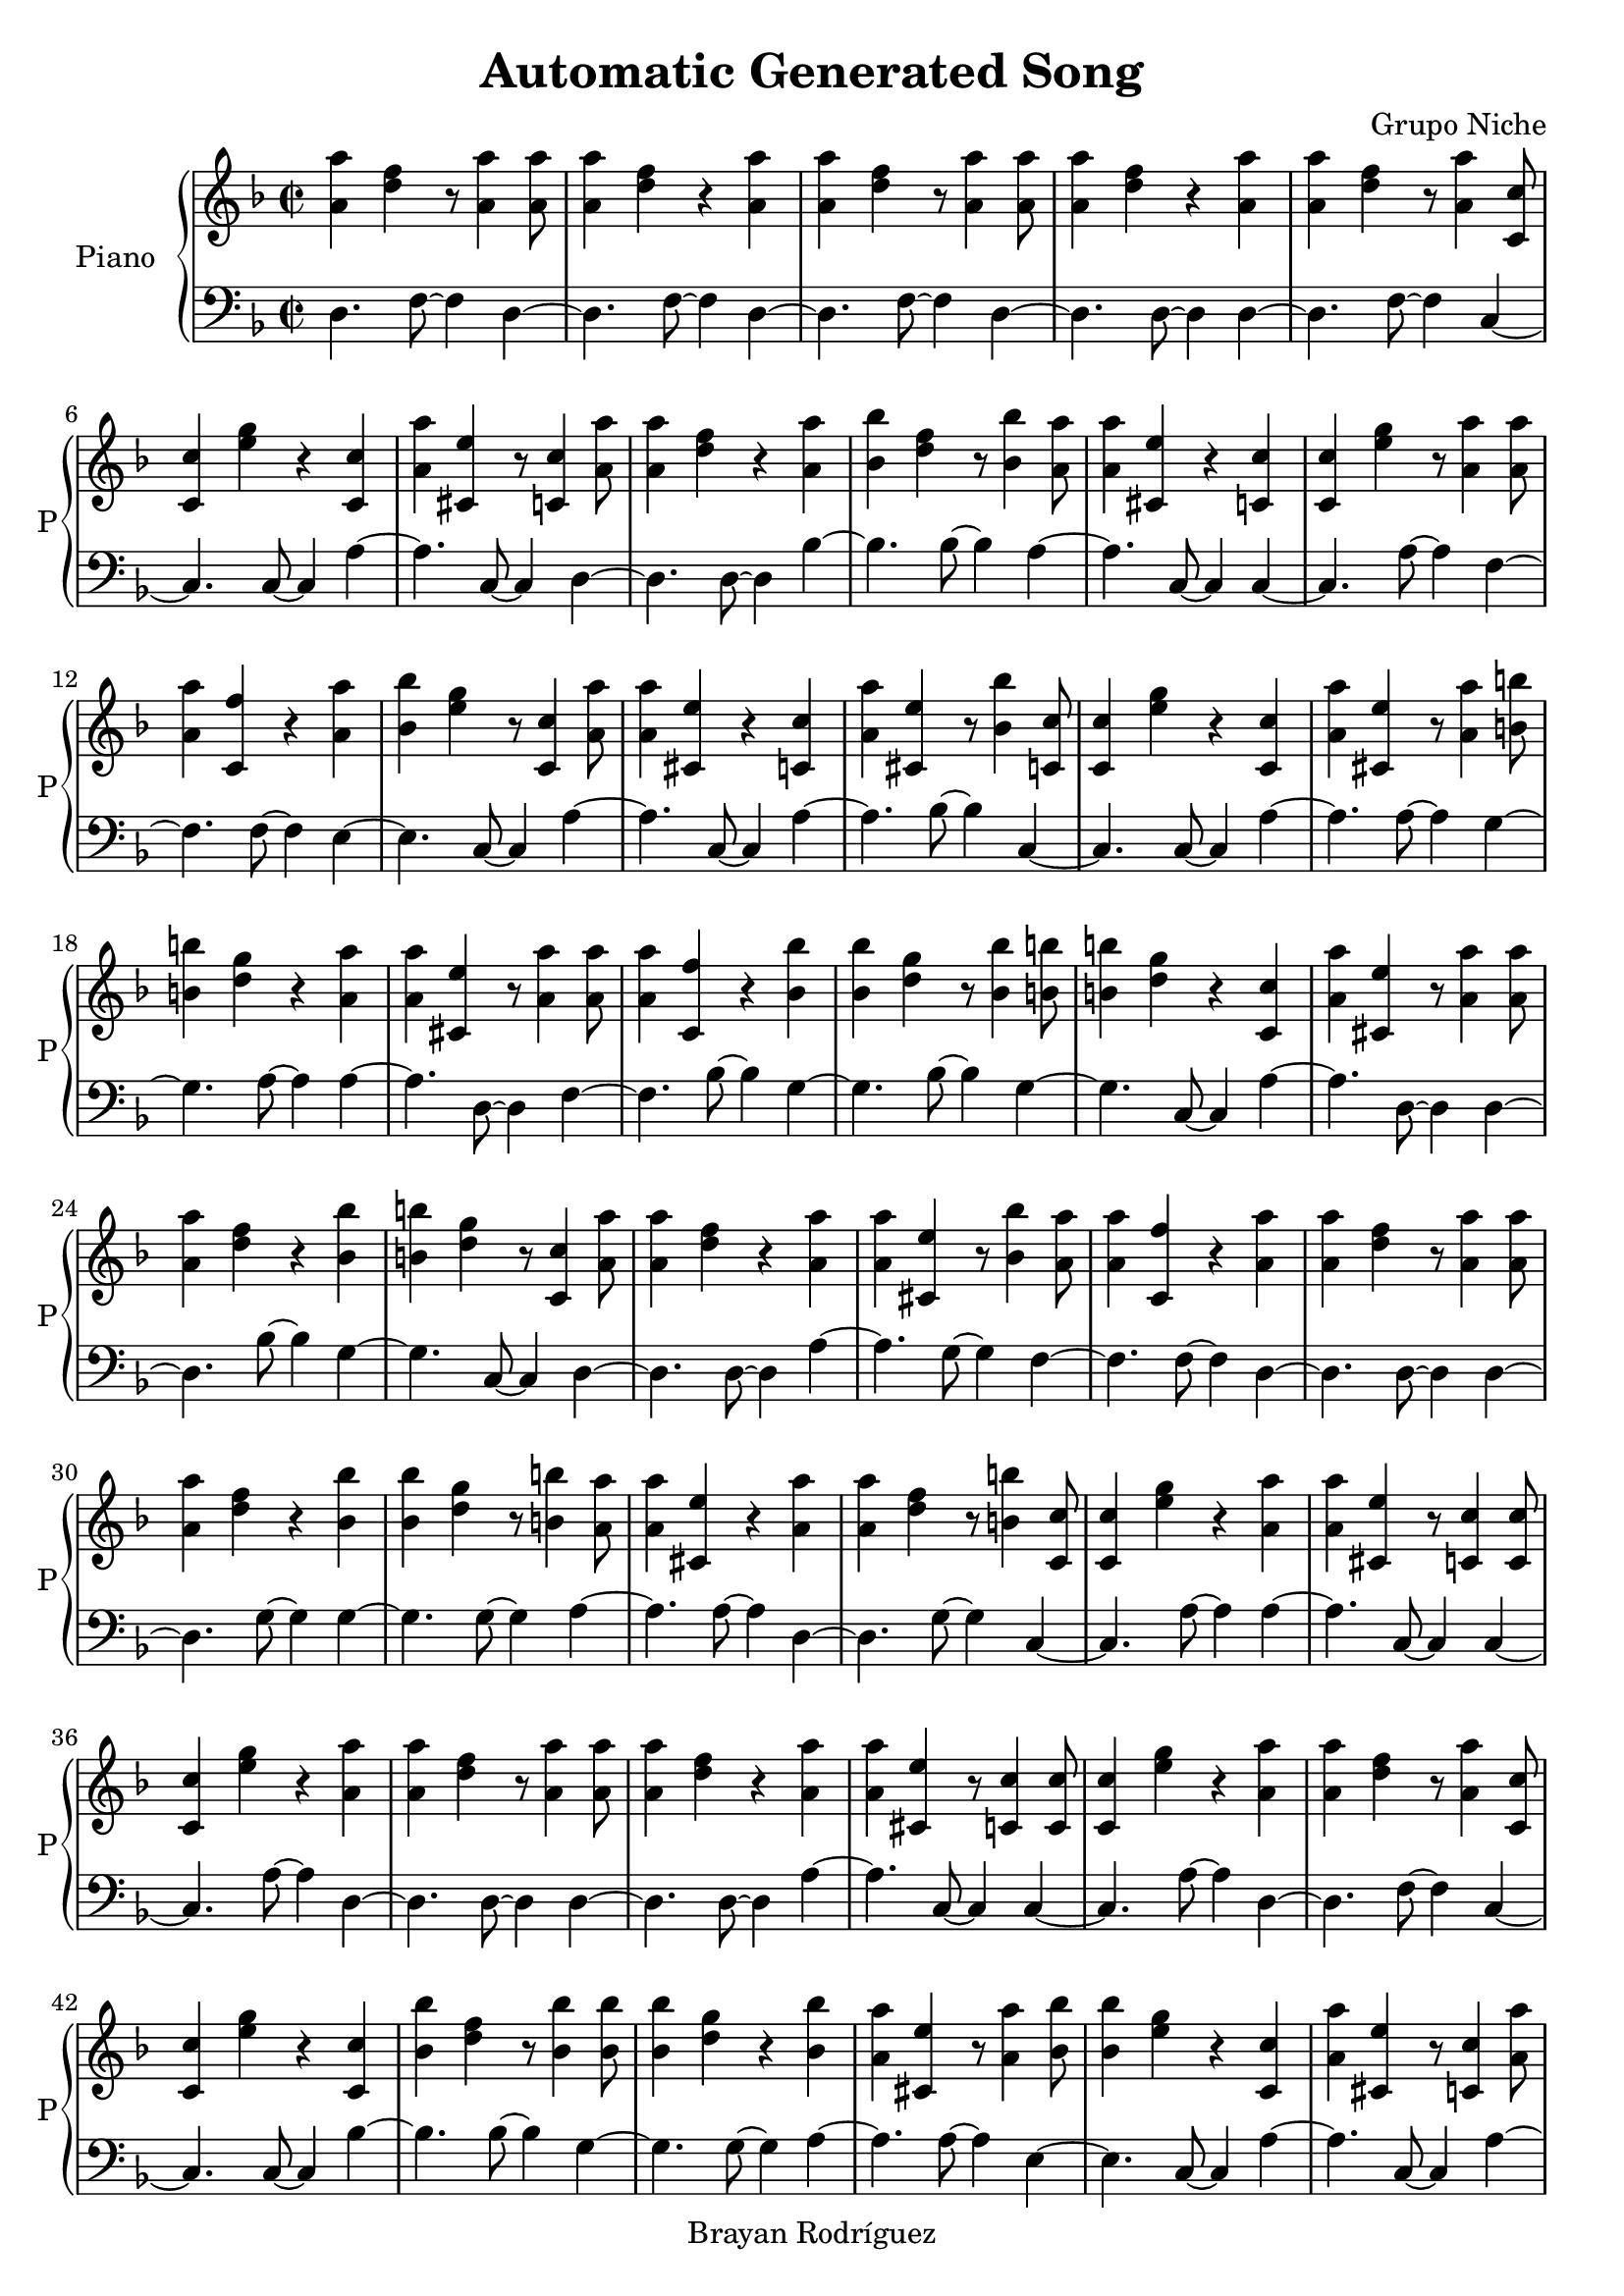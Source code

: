 \version "2.18.2"
\header {
 title = "Automatic Generated Song"
 composer = "Grupo Niche"
 copyright = "Brayan Rodríguez"
}

global = {\key d \minor\time 2/2
}

 right = {
\global
<a' a''>4 <d'' f''>4 r8 <a' a''>4 <a' a''>8 <a' a''>4 <d'' f''>4 r4 <a' a''>4 <a' a''>4 <d'' f''>4 r8 <a' a''>4 <a' a''>8 <a' a''>4 <d'' f''>4 r4 <a' a''>4 <a' a''>4 <d'' f''>4 r8 <a' a''>4 <c' c''>8 <c' c''>4 <e'' g''>4 r4 <c' c''>4 <a' a''>4 <cis' e''>4 r8 <c' c''>4 <a' a''>8 <a' a''>4 <d'' f''>4 r4 <a' a''>4 <bes' bes''>4 <d'' f''>4 r8 <bes' bes''>4 <a' a''>8 <a' a''>4 <cis' e''>4 r4 <c' c''>4 <c' c''>4 <e'' g''>4 r8 <a' a''>4 <a' a''>8 <a' a''>4 <c' f''>4 r4 <a' a''>4 <bes' bes''>4 <e'' g''>4 r8 <c' c''>4 <a' a''>8 <a' a''>4 <cis' e''>4 r4 <c' c''>4 <a' a''>4 <cis' e''>4 r8 <bes' bes''>4 <c' c''>8 <c' c''>4 <e'' g''>4 r4 <c' c''>4 <a' a''>4 <cis' e''>4 r8 <a' a''>4 <b' b''>8 <b' b''>4 <d'' g''>4 r4 <a' a''>4 <a' a''>4 <cis' e''>4 r8 <a' a''>4 <a' a''>8 <a' a''>4 <c' f''>4 r4 <bes' bes''>4 <bes' bes''>4 <d'' g''>4 r8 <bes' bes''>4 <b' b''>8 <b' b''>4 <d'' g''>4 r4 <c' c''>4 <a' a''>4 <cis' e''>4 r8 <a' a''>4 <a' a''>8 <a' a''>4 <d'' f''>4 r4 <bes' bes''>4 <b' b''>4 <d'' g''>4 r8 <c' c''>4 <a' a''>8 <a' a''>4 <d'' f''>4 r4 <a' a''>4 <a' a''>4 <cis' e''>4 r8 <bes' bes''>4 <a' a''>8 <a' a''>4 <c' f''>4 r4 <a' a''>4 <a' a''>4 <d'' f''>4 r8 <a' a''>4 <a' a''>8 <a' a''>4 <d'' f''>4 r4 <bes' bes''>4 <bes' bes''>4 <d'' g''>4 r8 <b' b''>4 <a' a''>8 <a' a''>4 <cis' e''>4 r4 <a' a''>4 <a' a''>4 <d'' f''>4 r8 <b' b''>4 <c' c''>8 <c' c''>4 <e'' g''>4 r4 <a' a''>4 <a' a''>4 <cis' e''>4 r8 <c' c''>4 <c' c''>8 <c' c''>4 <e'' g''>4 r4 <a' a''>4 <a' a''>4 <d'' f''>4 r8 <a' a''>4 <a' a''>8 <a' a''>4 <d'' f''>4 r4 <a' a''>4 <a' a''>4 <cis' e''>4 r8 <c' c''>4 <c' c''>8 <c' c''>4 <e'' g''>4 r4 <a' a''>4 <a' a''>4 <d'' f''>4 r8 <a' a''>4 <c' c''>8 <c' c''>4 <e'' g''>4 r4 <c' c''>4 <bes' bes''>4 <d'' f''>4 r8 <bes' bes''>4 <bes' bes''>8 <bes' bes''>4 <d'' g''>4 r4 <bes' bes''>4 <a' a''>4 <cis' e''>4 r8 <a' a''>4 <bes' bes''>8 <bes' bes''>4 <e'' g''>4 r4 <c' c''>4 <a' a''>4 <cis' e''>4 r8 <c' c''>4 <a' a''>8 <a' a''>4 <cis' e''>4 r4 <c' c''>4 <c' c''>4 <e'' g''>4 r8 <a' a''>4 <b' b''>8 <b' b''>4 <d'' g''>4 r4 <bes' bes''>4 <bes' bes''>4 <d'' f''>4 r8 <bes' bes''>4 <c' c''>8 <c' c''>4 <e'' g''>4 r4 <a' a''>4 <a' a''>4 <c' f''>4 r8 <b' b''>4 <bes' bes''>8 <bes' bes''>4 <d'' f''>4 r4 <bes' bes''>4 <b' b''>4 <d'' g''>4 r8 <c' c''>4 <a' a''>8 <a' a''>4 <cis' e''>4 r4 <c' c''>4 <c' c''>4 <e'' g''>4 r8 <a' a''>4 <bes' bes''>8 <bes' bes''>4 <e'' g''>4 r4 <bes' bes''>4 <c' c''>4 <e'' g''>4 r8 <c' c''>4 <a' a''>8 <a' a''>4 <d'' f''>4 r4 <a' a''>4 <b' b''>4 <d'' g''>4 r8 <bes' bes''>4 <a' a''>8 <a' a''>4 <cis' e''>4 r4 <a' a''>4 <c' c''>4 <e'' g''>4 r8 <a' a''>4 <a' a''>8 <a' a''>4 <cis' e''>4 r4 <a' a''>4 <a' a''>4 <d'' f''>4 r8 <a' a''>4 <bes' bes''>8 <bes' bes''>4 <d'' g''>4 r4 <bes' bes''>4 <bes' bes''>4 <d'' f''>4 r8 <bes' bes''>4 <a' a''>8 <a' a''>4 <cis' e''>4 r4 <c' c''>4 <a' a''>4 <c' f''>4 r8 <a' a''>4 <a' a''>8 <a' a''>4 <cis' e''>4 r4 <a' a''>4 <a' a''>4 <d'' f''>4 r8 <a' a''>4 <a' a''>8 <a' a''>4 <d'' f''>4 r4 <a' a''>4 <a' a''>4 <cis' e''>4 r8 <a' a''>4 <a' a''>8 <a' a''>4 <c' f''>4 r4 <a' a''>4 <a' a''>4 <c' f''>4 r8 <bes' bes''>4 <a' a''>8 <a' a''>4 <cis' e''>4 r4 <c' c''>4 <a' a''>4 <d'' f''>4 r8 <a' a''>4 <a' a''>8 <a' a''>4 <d'' f''>4 r4 <a' a''>4 <a' a''>4 <d'' f''>4 r8 <a' a''>4 <bes' bes''>8 <bes' bes''>4 <e'' g''>4 r4 <c' c''>4 <c' c''>4 <e'' g''>4 r8 <a' a''>4 <a' a''>8 <a' a''>4 <cis' e''>4 r4 <a' a''>4 <c' c''>4 <e'' g''>4 r8 <bes' bes''>4 <a' a''>8 <a' a''>4 <d'' f''>4 r4 <a' a''>4 <a' a''>4 <c' f''>4 r8 <a' a''>4 <bes' bes''>8 <bes' bes''>4 <d'' g''>4 r4 <c' c''>4 <a' a''>4 <cis' e''>4 r8 <c' c''>4 <c' c''>8 <c' c''>4 <e'' g''>4 r4 <bes' bes''>4 <a' a''>4 <c' f''>4 r8 <a' a''>4 <a' a''>8 <a' a''>4 <c' f''>4 r4 <a' a''>4 <bes' bes''>4 <d'' f''>4 r8 <bes' bes''>4 <b' b''>8 <b' b''>4 <d'' g''>4 r4 <bes' bes''>4 <c' c''>4 <e'' g''>4 r8 <a' a''>4 <bes' bes''>8 <bes' bes''>4 <d'' f''>4 r4 <a' a''>4 <a' a''>4 <d'' f''>4 r8 <a' a''>4 <a' a''>8 <a' a''>4 <c' f''>4 r4 <bes' bes''>4 <a' a''>4 <cis' e''>4 r8 <a' a''>4 <bes' bes''>8 <bes' bes''>4 <d'' f''>4 r4 <bes' bes''>4 <a' a''>4 <c' f''>4 r8 <a' a''>4 <a' a''>8 <a' a''>4 <c' f''>4 r4 <a' a''>4 <bes' bes''>4 <d'' f''>4 r8 <bes' bes''>4 <a' a''>8 <a' a''>4 <cis' e''>4 r4 <a' a''>4 <bes' bes''>4 <d'' f''>4 r8 <bes' bes''>4 <a' a''>8 <a' a''>4 <c' f''>4 r4 <a' a''>4 <a' a''>4 <d'' f''>4 r8 <a' a''>4 <a' a''>8 <a' a''>4 <c' f''>4 r4 <a' a''>4 <a' a''>4 <c' f''>4 r8 <a' a''>4 <bes' bes''>8 <bes' bes''>4 <d'' f''>4 r4 <bes' bes''>4 <a' a''>4 <cis' e''>4 r8 <b' b''>4 <a' a''>8 <a' a''>4 <d'' f''>4 r4 <a' a''>4 <bes' bes''>4 <e'' g''>4 r8 <bes' bes''>4 <c' c''>8 <c' c''>4 <e'' g''>4 r4 <c' c''>4 <b' b''>4 <d'' g''>4 r8 <b' b''>4 <a' a''>8 <a' a''>4 <d'' f''>4 r4 <a' a''>4 <a' a''>4 <c' f''>4 r8 <a' a''>4 <bes' bes''>8 <bes' bes''>4 <e'' g''>4 r4 <a' a''>4 <b' b''>4 <d'' g''>4 r8 <bes' bes''>4 <a' a''>8 <a' a''>4 <d'' f''>4 r4 <a' a''>4 <a' a''>4 <c' f''>4 r8 <a' a''>4 <c' c''>8 <c' c''>4 <e'' g''>4 r4 <c' c''>4 <a' a''>4 <cis' e''>4 r8 <a' a''>4 <a' a''>8 <a' a''>4 <d'' f''>4 r4 <a' a''>4 <bes' bes''>4 <d'' f''>4 r8 <a' a''>4 <c' c''>8 <c' c''>4 <e'' g''>4 r4 <c' c''>4 <c' c''>4 <e'' g''>4 r8 <a' a''>4 <a' a''>8 <a' a''>4 <cis' e''>4 r4 <a' a''>4 <a' a''>4 <c' f''>4 r8 <bes' bes''>4 <c' c''>8 <c' c''>4 <e'' g''>4 r4 <c' c''>4 <a' a''>4 <cis' e''>4 r8 <a' a''>4 <a' a''>8 <a' a''>4 <d'' f''>4 r4 <c' c''>4 <a' a''>4 <cis' e''>4 r8 <a' a''>4 <a' a''>8 <a' a''>4 <c' f''>4 r4 <a' a''>4 <a' a''>4 <d'' f''>4 r8 <a' a''>4 <a' a''>8 <a' a''>4 <d'' f''>4 r4 <a' a''>4 <a' a''>4 <d'' f''>4 r8 <a' a''>4 <a' a''>8 <a' a''>4 <c' f''>4 r4 <a' a''>4 <a' a''>4 <c' f''>4 r8 <c' c''>4 <a' a''>8 <a' a''>4 <cis' e''>4 r4 <a' a''>4 <a' a''>4 <d'' f''>4 r8 <a' a''>4 <a' a''>8 <a' a''>4 <d'' f''>4 r4 <c' c''>4 <c' c''>4 <e'' g''>4 r8 <a' a''>4 <a' a''>8 <a' a''>4 <c' f''>4 r4 <a' a''>4 <a' a''>4 <d'' f''>4 r8 <a' a''>4 <a' a''>8 <a' a''>4 <cis' e''>4 r4 <a' a''>4 <a' a''>4 <d'' f''>4 r8 <a' a''>4 <a' a''>8 <a' a''>4 <d'' f''>4 r4 <a' a''>4 <c' c''>4 <e'' g''>4 r8 <a' a''>4 <bes' bes''>8 <bes' bes''>4 <e'' g''>4 r4 <bes' bes''>4 <b' b''>4 <d'' g''>4 r8 <bes' bes''>4 <a' a''>8 <a' a''>4 <cis' e''>4 r4 <c' c''>4 <a' a''>4 <cis' e''>4 r8 <a' a''>4 <a' a''>8 <a' a''>4 <c' f''>4 r4 <a' a''>4 <bes' bes''>4 <e'' g''>4 r8 <c' c''>4 <a' a''>8 <a' a''>4 <c' f''>4 r4 <a' a''>4 <c' c''>4 <e'' g''>4 r8 <c' c''>4 <a' a''>8 <a' a''>4 <d'' f''>4 r4 <a' a''>4 <c' c''>4 <e'' g''>4 r8 <c' c''>4 <a' a''>8 <a' a''>4 <d'' f''>4 r4 <a' a''>4 <bes' bes''>4 <d'' f''>4 r8 <bes' bes''>4 <a' a''>8 <a' a''>4 <cis' e''>4 r4 <a' a''>4 <a' a''>4 <cis' e''>4 r8 <a' a''>4 <a' a''>8 <a' a''>4 <d'' f''>4 r4 <a' a''>4 <a' a''>4 <d'' f''>4 r8 <a' a''>4 <bes' bes''>8 <bes' bes''>4 <e'' g''>4 r4 <c' c''>4 <a' a''>4 <d'' f''>4 r8 <c' c''>4 <a' a''>8 <a' a''>4 <c' f''>4 r4 <a' a''>4 <a' a''>4 <d'' f''>4 r8 <a' a''>4 <bes' bes''>8 <bes' bes''>4 <d'' g''>4 r4 <bes' bes''>4 <a' a''>4 <cis' e''>4 r8 <a' a''>4 <a' a''>8 <a' a''>4 <d'' f''>4 r4 <a' a''>4 <c' c''>4 <e'' g''>4 r8 <a' a''>4 <a' a''>8 <a' a''>4 <d'' f''>4 r4 <bes' bes''>4 <a' a''>4 <cis' e''>4 r8 <c' c''>4 <c' c''>8 <c' c''>4 <e'' g''>4 r4 <a' a''>4 <a' a''>4 <cis' e''>4 r8 <a' a''>4 <a' a''>8 <a' a''>4 <cis' e''>4 r4 <a' a''>4 <a' a''>4 <c' f''>4 r8 <a' a''>4 <bes' bes''>8 <bes' bes''>4 <d'' f''>4 r4 <bes' bes''>4 <bes' bes''>4 <d'' g''>4 r8 <bes' bes''>4 <a' a''>8 <a' a''>4 <cis' e''>4 r4 <a' a''>4 <b' b''>4 <d'' g''>4 r8 <bes' bes''>4 <bes' bes''>8 <bes' bes''>4 <d'' g''>4 r4 <bes' bes''>4 <c' c''>4 <e'' g''>4 r8 <a' a''>4 <a' a''>8 <a' a''>4 <c' f''>4 r4 <a' a''>4 <a' a''>4 <d'' f''>4 r8 <a' a''>4 <a' a''>8 <a' a''>4 <d'' f''>4 r4 <a' a''>4 <a' a''>4 <c' f''>4 r8 <a' a''>4 <a' a''>8 <a' a''>4 <d'' f''>4 r4 <a' a''>4 <a' a''>4 <c' f''>4 r8 <a' a''>4 <a' a''>8 <a' a''>4 <d'' f''>4 r4 <a' a''>4 <a' a''>4 <d'' f''>4 r8 <a' a''>4 <a' a''>8 <a' a''>4 <d'' f''>4 r4 <bes' bes''>4 <bes' bes''>4 <d'' g''>4 r8 <a' a''>4 <a' a''>8 <a' a''>4 <cis' e''>4 r4 <a' a''>4 <c' c''>4 <e'' g''>4 r8 <a' a''>4 <bes' bes''>8 <bes' bes''>4 <d'' g''>4 r4 <b' b''>4 <a' a''>4 <cis' e''>4 r8 <a' a''>4 <a' a''>8 <a' a''>4 <d'' f''>4 r4 <a' a''>4 <a' a''>4 <d'' f''>4 
}

 left = {
\global
d4. f8~ f4d4~ d4.f8~ f4d4~ d4.f8~ f4d4~ d4.d8~ d4d4~ d4.f8~ f4c4~ c4.c8~ c4a4~ a4.c8~ c4d4~ d4.d8~ d4bes4~ bes4.bes8~ bes4a4~ a4.c8~ c4c4~ c4.a8~ a4f4~ f4.f8~ f4e4~ e4.c8~ c4a4~ a4.c8~ c4a4~ a4.bes8~ bes4c4~ c4.c8~ c4a4~ a4.a8~ a4g4~ g4.a8~ a4a4~ a4.d8~ d4f4~ f4.bes8~ bes4g4~ g4.bes8~ bes4g4~ g4.c8~ c4a4~ a4.d8~ d4d4~ d4.bes8~ bes4g4~ g4.c8~ c4d4~ d4.d8~ d4a4~ a4.g8~ g4f4~ f4.f8~ f4d4~ d4.d8~ d4d4~ d4.g8~ g4g4~ g4.g8~ g4a4~ a4.a8~ a4d4~ d4.g8~ g4c4~ c4.a8~ a4a4~ a4.c8~ c4c4~ c4.a8~ a4d4~ d4.d8~ d4d4~ d4.d8~ d4a4~ a4.c8~ c4c4~ c4.a8~ a4d4~ d4.f8~ f4c4~ c4.c8~ c4bes4~ bes4.bes8~ bes4g4~ g4.g8~ g4a4~ a4.a8~ a4e4~ e4.c8~ c4a4~ a4.c8~ c4a4~ a4.c8~ c4c4~ c4.f8~ f4g4~ g4.bes8~ bes4bes4~ bes4.g8~ g4c4~ c4.d8~ d4f4~ f4.g8~ g4bes4~ bes4.g8~ g4g4~ g4.c8~ c4a4~ a4.c8~ c4c4~ c4.f8~ f4e4~ e4.bes8~ bes4c4~ c4.c8~ c4d4~ d4.d8~ d4g4~ g4.g8~ g4a4~ a4.a8~ a4c4~ c4.a8~ a4a4~ a4.a8~ a4d4~ d4.d8~ d4g4~ g4.g8~ g4bes4~ bes4.e8~ e4a4~ a4.c8~ c4f4~ f4.d8~ d4a4~ a4.a8~ a4d4~ d4.f8~ f4d4~ d4.f8~ f4a4~ a4.f8~ f4f4~ f4.f8~ f4f4~ f4.g8~ g4a4~ a4.c8~ c4d4~ d4.d8~ d4d4~ d4.f8~ f4d4~ d4.d8~ d4e4~ e4.c8~ c4c4~ c4.a8~ a4a4~ a4.a8~ a4c4~ c4.e8~ e4d4~ d4.f8~ f4f4~ f4.d8~ d4g4~ g4.c8~ c4a4~ a4.c8~ c4c4~ c4.bes8~ bes4f4~ f4.d8~ d4f4~ f4.d8~ d4bes4~ bes4.bes8~ bes4g4~ g4.g8~ g4c4~ c4.a8~ a4bes4~ bes4.f8~ f4d4~ d4.d8~ d4f4~ f4.g8~ g4a4~ a4.a8~ a4bes4~ bes4.bes8~ bes4f4~ f4.d8~ d4f4~ f4.d8~ d4bes4~ bes4.e8~ e4a4~ a4.a8~ a4bes4~ bes4.bes8~ bes4f4~ f4.d8~ d4d4~ d4.d8~ d4f4~ f4.f8~ f4f4~ f4.f8~ f4bes4~ bes4.g8~ g4a4~ a4.g8~ g4d4~ d4.d8~ d4e4~ e4.bes8~ bes4c4~ c4.c8~ c4g4~ g4.g8~ g4d4~ d4.d8~ d4f4~ f4.f8~ f4e4~ e4.a8~ a4g4~ g4.e8~ e4d4~ d4.d8~ d4f4~ f4.a8~ a4c4~ c4.c8~ c4a4~ a4.d8~ d4d4~ d4.d8~ d4bes4~ bes4.a8~ a4c4~ c4.c8~ c4c4~ c4.d8~ d4a4~ a4.f8~ f4f4~ f4.g8~ g4c4~ c4.c8~ c4a4~ a4.a8~ a4d4~ d4.c8~ c4a4~ a4.f8~ f4f4~ f4.d8~ d4d4~ d4.d8~ d4d4~ d4.d8~ d4d4~ d4.d8~ d4f4~ f4.d8~ d4f4~ f4.c8~ c4a4~ a4.d8~ d4d4~ d4.d8~ d4d4~ d4.c8~ c4c4~ c4.d8~ d4f4~ f4.d8~ d4d4~ d4.d8~ d4a4~ a4.a8~ a4d4~ d4.d8~ d4d4~ d4.f8~ f4c4~ c4.f8~ f4e4~ e4.g8~ g4g4~ g4.e8~ e4a4~ a4.c8~ c4a4~ a4.a8~ a4f4~ f4.f8~ f4e4~ e4.c8~ c4f4~ f4.f8~ f4c4~ c4.c8~ c4d4~ d4.f8~ f4c4~ c4.c8~ c4d4~ d4.d8~ d4bes4~ bes4.g8~ g4a4~ a4.a8~ a4a4~ a4.a8~ a4d4~ d4.d8~ d4d4~ d4.d8~ d4e4~ e4.c8~ c4d4~ d4.c8~ c4f4~ f4.a8~ a4d4~ d4.d8~ d4g4~ g4.e8~ e4a4~ a4.f8~ f4d4~ d4.a8~ a4c4~ c4.d8~ d4d4~ d4.g8~ g4a4~ a4.c8~ c4c4~ c4.a8~ a4a4~ a4.a8~ a4a4~ a4.a8~ a4f4~ f4.f8~ f4bes4~ bes4.bes8~ bes4g4~ g4.e8~ e4a4~ a4.f8~ f4g4~ g4.bes8~ bes4g4~ g4.g8~ g4c4~ c4.d8~ d4f4~ f4.f8~ f4d4~ d4.d8~ d4d4~ d4.f8~ f4f4~ f4.d8~ d4d4~ d4.d8~ d4f4~ f4.d8~ d4d4~ d4.f8~ f4d4~ d4.f8~ f4d4~ d4.g8~ g4g4~ g4.a8~ a4a4~ a4.a8~ a4c4~ c4.f8~ f4g4~ g4.g8~ g4a4~ a4.d8~ d4d4~ d4.d8~ d4d4~ d4.
}

\score{
 \new PianoStaff \with {
instrumentName = "Piano"
shortInstrumentName = "P"
} <<
\new Staff  = "right" \with {
midiInstrument = "acoustic grand"
} \right 
\new Staff  = "left" \with {
midiInstrument = "acoustic grand"
} {\clef bass \left }
>>
\layout { }
\midi {
\tempo 2=100
}
}
